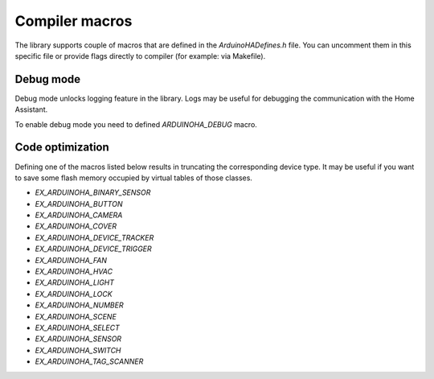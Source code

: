 Compiler macros
===============

The library supports couple of macros that are defined in the `ArduinoHADefines.h` file.
You can uncomment them in this specific file or provide flags directly to compiler (for example: via Makefile).

Debug mode
----------

Debug mode unlocks logging feature in the library.
Logs may be useful for debugging the communication with the Home Assistant.

To enable debug mode you need to defined `ARDUINOHA_DEBUG` macro.

Code optimization
-----------------

Defining one of the macros listed below results in truncating the corresponding device type.
It may be useful if you want to save some flash memory occupied by virtual tables of those classes.

* `EX_ARDUINOHA_BINARY_SENSOR`
* `EX_ARDUINOHA_BUTTON` 
* `EX_ARDUINOHA_CAMERA`
* `EX_ARDUINOHA_COVER`
* `EX_ARDUINOHA_DEVICE_TRACKER`
* `EX_ARDUINOHA_DEVICE_TRIGGER`
* `EX_ARDUINOHA_FAN`
* `EX_ARDUINOHA_HVAC`
* `EX_ARDUINOHA_LIGHT`
* `EX_ARDUINOHA_LOCK`
* `EX_ARDUINOHA_NUMBER`
* `EX_ARDUINOHA_SCENE`
* `EX_ARDUINOHA_SELECT`
* `EX_ARDUINOHA_SENSOR`
* `EX_ARDUINOHA_SWITCH`
* `EX_ARDUINOHA_TAG_SCANNER`
